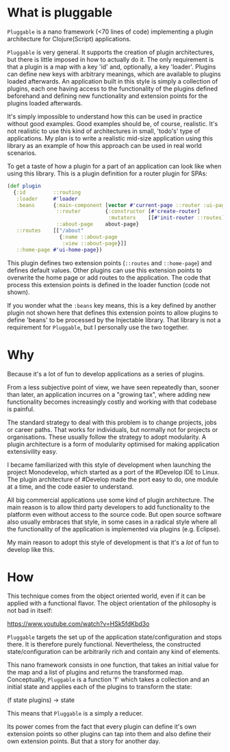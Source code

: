 * What is pluggable
~Pluggable~ is a nano framework (<70 lines of code) implementing a plugin
architecture for Clojure(Script) applications.

~Pluggable~ is very general. It supports the creation of plugin architectures, but
there is little imposed in how to actually do it. The only requirement is that a
plugin is a map with a key 'id' and, optionally, a key 'loader'. Plugins can
define new keys with arbitrary meanings, which are available to plugins loaded
afterwards. An application built in this style is simply a collection of
plugins, each one having access to the functionality of the plugins defined
beforehand and defining new functionality and extension points for the plugins
loaded afterwards. 

It's simply impossible to understand how this can be used in practice
without good examples. Good examples should be, of course, realistic. It's not
realistic to use this kind of architectures in small, 'todo's' type of applications.
My plan is to write a realistic mid-size application using this library
as an example of how this approach can be used in real world scenarios. 

To get a taste of how a plugin for a part of an application can look like when
using this library. This is a plugin definition for a router plugin for SPAs:

#+BEGIN_SRC clojure
(def plugin
  {:id         ::routing
   :loader     #'loader
   :beans      {:main-component [vector #'current-page ::router :ui-page-template]
                ::router        {:constructor [#'create-router]
                                 :mutators    [[#'init-router ::routes]]}
                ::about-page    about-page}
   ::routes    [["/about"
                 {:name ::about-page
                  :view ::about-page}]]
   ::home-page #'ui-home-page})
#+END_SRC

This plugin defines two extension points (~::routes~ and ~::home-page~) and
defines default values. Other plugins can use this extension points to overwrite
the home page or add routes to the application. The code that process this
extension points is defined in the loader function (code not shown).

If you wonder what the ~:beans~ key means, this is a key defined by another
plugin not shown here that defines this extension points to allow plugins to
define 'beans' to be processed by the Injectable library. That library is not a
requirement for ~Pluggable~, but I personally use the two together.

* Why
Because it's a lot of fun to develop applications as a series of plugins.

From a less subjective point of view, we have seen repeatedly than, sooner than
later, an application incurres on a "growing tax", where adding  
new functionality becomes increasingly costly and working with that codebase is
painful. 

The standard strategy to deal with this problem is to change projects, jobs or
career paths. That works for individuals, but normally not for projects or organisations.
These usually follow the strategy to adopt modularity. A plugin
architecture is a form of modularity optimised for making application
extensivility easy. 

I became familiarized with this style of development when launching the project
Monodevelop, which started as a port of the #Develop IDE to Linux. The plugin
architecture of #Develop made the port easy to do, one module at a time, and the
code easier to understand.

All big commercial applications use some kind of plugin architecture. The main
reason is to allow third party developers to add functionality to the platform
even without access to the source code. But open source software also usually
embraces that style, in some cases in a radical style where all the
functionality of the application is implemented via plugins (e.g. Eclipse).

My main reason to adopt this style of development is that it's a /lot/ of fun to
develop like this.  

* How
This technique comes from the object oriented world, even if it can be applied
with a functional flavor. The object orientation of the philosophy is not bad in
itself:

https://www.youtube.com/watch?v=HSk5fdKbd3o 

~Pluggable~ targets the set up of the application state/configuration and stops
there. It is therefore purely functional. Nevertheless, the constructed
state/configuration can be arbitrarily rich and contain any kind of elements. 

This nano framework consists in one function, that takes an initial
value for the map and a list of plugins and returns the transformed map.
Conceptually, ~Pluggable~ is a function 'f' which takes a collection and an
initial state and applies each of the plugins to transform the state:

(f state plugins) -> state

This means that ~Pluggable~ is a simply a reducer. 

Its power comes from the fact that every plugin can define it's own extension
points so other plugins can tap into them and also define their own extension
points. But that a story for another day.
